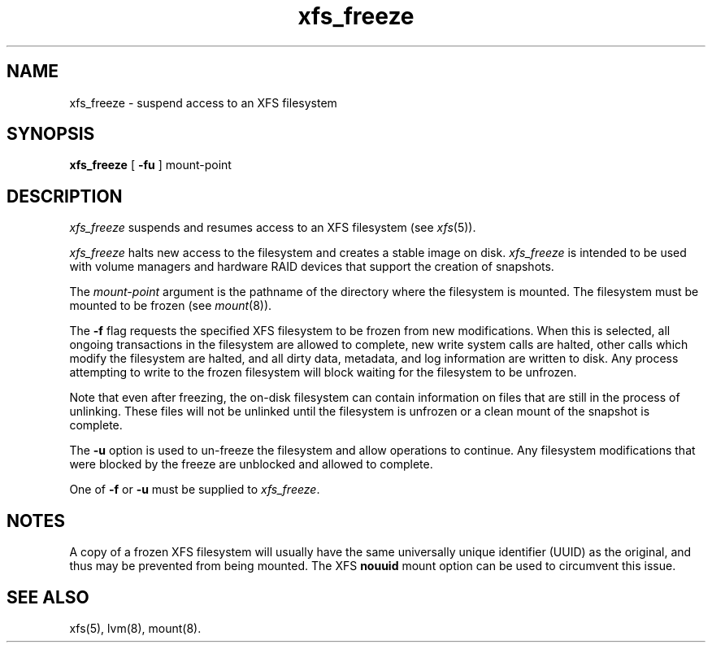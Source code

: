 .TH xfs_freeze 8
.SH NAME
xfs_freeze \- suspend access to an XFS filesystem
.SH SYNOPSIS
.nf
\f3xfs_freeze\f1 [ \f3\-fu\f1 ] mount-point
.fi
.SH DESCRIPTION
.I xfs_freeze
suspends and resumes access to an XFS filesystem (see
.IR xfs (5)).
.PP
.I xfs_freeze
halts new access to the filesystem and creates a stable image on disk.
.I xfs_freeze
is intended to be used with volume managers and hardware RAID devices
that support the creation of snapshots.
.PP
The
.I mount-point
argument is the pathname of the directory where the filesystem
is mounted.
The filesystem must be mounted to be frozen (see
.IR mount (8)).
.PP
The \f3\-f\f1 flag requests the specified XFS filesystem to be
frozen from new modifications.
When this is selected, all ongoing transactions in the filesystem
are allowed to complete, new write system calls are halted, other
calls which modify the filesystem are halted, and all dirty data, 
metadata, and log information are written to disk.
Any process attempting to write to the frozen filesystem will block
waiting for the filesystem to be unfrozen.
.PP
Note that even after freezing, the on-disk filesystem can contain
information on files that are still in the process of unlinking.
These files will not be unlinked until the filesystem is unfrozen
or a clean mount of the snapshot is complete.
.PP
The \f3\-u\f1 option is used to un-freeze the filesystem and allow
operations to continue.
Any filesystem modifications that were blocked by the freeze are
unblocked and allowed to complete.
.PP
One of \f3\-f\f1 or \f3\-u\f1 must be supplied to
.IR xfs_freeze .
.SH NOTES
A copy of a frozen XFS filesystem will usually have the same universally
unique identifier (UUID) as the original, and thus may be prevented from
being mounted.
The XFS \f3nouuid\f1 mount option can be used to circumvent this issue.
.SH SEE ALSO
xfs(5),
lvm(8),
mount(8).
